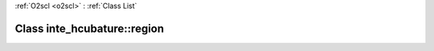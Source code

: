 :ref:`O2scl <o2scl>` : :ref:`Class List`

.. _inte_hcubature::region:

Class inte_hcubature::region
============================

.. doxygenclass:: o2scl::inte_hcubature::region
